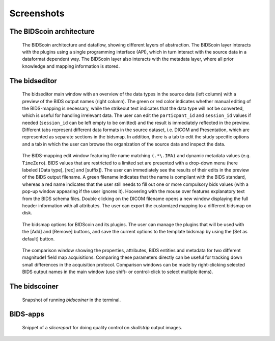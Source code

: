 Screenshots
===========

The BIDScoin architecture
~~~~~~~~~~~~~~~~~~~~~~~~~

.. figure:: ./_static/bidscoin_architecture.png

   The BIDScoin architecture and dataflow, showing different layers of abstraction. The BIDScoin layer interacts with the plugins using a single programming interface (API), which in turn interact with the source data in a dataformat dependent way. The BIDScoin layer also interacts with the metadata layer, where all prior knowledge and mapping information is stored.

The bidseditor
~~~~~~~~~~~~~~

.. figure:: ./_static/bidseditor_main.png

   The bidseditor main window with an overview of the data types in the source data (left column) with a preview of the BIDS output names (right column). The green or red color indicates whether manual editing of the BIDS-mapping is necessary, while the strikeout text indicates that the data type will not be converted, which is useful for handling irrelevant data. The user can edit the ``particpant_id`` and ``session_id`` values if needed (``session_id`` can be left empty to be omitted) and the result is immediately reflected in the preview. Different tabs represent different data formats in the source dataset, i.e. DICOM and Presentation, which are represented as separate sections in the bidsmap. In addition, there is a tab to edit the study specific options and a tab in which the user can browse the organization of the source data and inspect the data.

.. figure:: ./_static/bidseditor_edit_tooltip.png

   The BIDS-mapping edit window featuring file name matching ``(.*\.IMA)`` and dynamic metadata values (e.g. ``TimeZero``). BIDS values that are restricted to a limited set are presented with a drop-down menu (here labeled [Data type], [rec] and [suffix]). The user can immediately see the results of their edits in the preview of the BIDS output filename. A green filename indicates that the name is compliant with the BIDS standard, whereas a red name indicates that the user still needs to fill out one or more compulsory bids values (with a pop-up window appearing if the user ignores it). Hoovering with the mouse over features explanatory text from the BIDS schema files. Double clicking on the DICOM filename opens a new window displaying the full header information with all attributes. The user can export the customized mapping to a different bidsmap on disk.

.. figure:: ./_static/bidseditor_options.png
   :scale: 60%

   The bidsmap options for BIDScoin and its plugins. The user can manage the plugins that will be used with the [Add] and [Remove] buttons, and save the current options to the template bidsmap by using the [Set as default] button.

.. figure:: ./_static/bidseditor_compare.png

   The comparison window showing the properties, attributes, BIDS entities and metadata for two different magnitude1 field map acquisitions. Comparing these parameters directly can be useful for tracking down small differences in the acquisition protocol. Comparison windows can be made by right-clicking selected BIDS output names in the main window (use shift- or control-click to select multiple items).

The bidscoiner
~~~~~~~~~~~~~~

.. figure:: ./_static/bidscoiner_terminal.png

   Snapshot of running `bidscoiner` in the terminal.

BIDS-apps
~~~~~~~~~

.. figure:: ./_static/slicereport_skullstrip.png

   Snippet of a `slicereport` for doing quality control on `skullstrip` output images.
